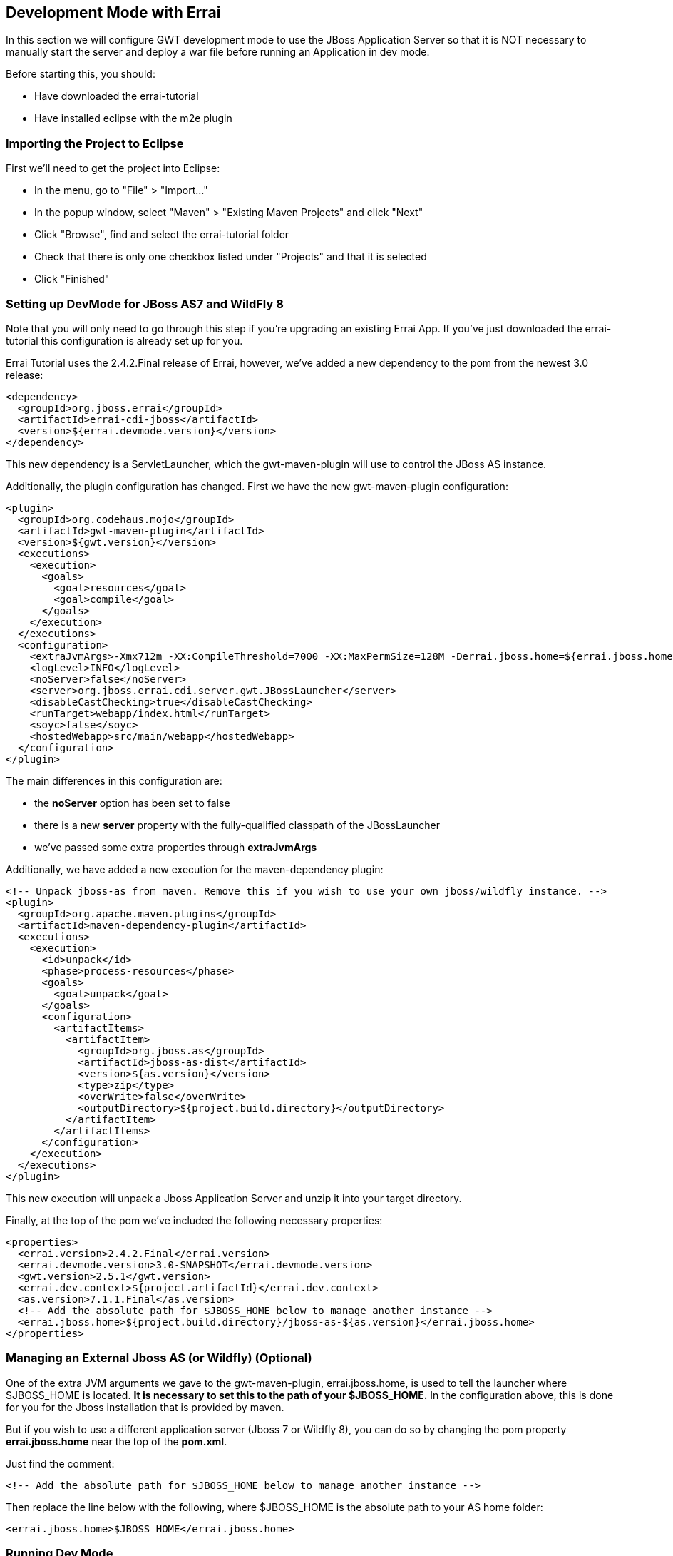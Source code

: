 == Development Mode with Errai

In this section we will configure GWT development mode to use the JBoss Application Server so that it is NOT necessary to manually start the server and deploy a war file before running an Application in dev mode.

Before starting this, you should:

* Have downloaded the errai-tutorial

* Have installed eclipse with the m2e plugin

=== Importing the Project to Eclipse

First we'll need to get the project into Eclipse:

* In the menu, go to "File" > "Import..."
* In the popup window, select "Maven" > "Existing Maven Projects" and
click "Next"
* Click "Browse", find and select the errai-tutorial folder
* Check that there is only one checkbox listed under "Projects" and that
it is selected
* Click "Finished"

=== Setting up DevMode for JBoss AS7 and WildFly 8

Note that you will only need to go through this step if you're upgrading an existing Errai App. If you've just downloaded the errai-tutorial this configuration is already set up for you.

Errai Tutorial uses the 2.4.2.Final release of Errai, however, we've added a new dependency to the pom from the newest 3.0 release:

-------------------------------------------------------------------------------
<dependency>
  <groupId>org.jboss.errai</groupId>
  <artifactId>errai-cdi-jboss</artifactId>
  <version>${errai.devmode.version}</version>
</dependency>
-------------------------------------------------------------------------------

This new dependency is a ServletLauncher, which the gwt-maven-plugin will use to control the JBoss AS instance.

Additionally, the plugin configuration has changed. First we have the new gwt-maven-plugin configuration:

-------------------------------------------------------------------------------
<plugin>
  <groupId>org.codehaus.mojo</groupId>
  <artifactId>gwt-maven-plugin</artifactId>
  <version>${gwt.version}</version>
  <executions>
    <execution>
      <goals>
        <goal>resources</goal>
        <goal>compile</goal>
      </goals>
    </execution>
  </executions>
  <configuration>
    <extraJvmArgs>-Xmx712m -XX:CompileThreshold=7000 -XX:MaxPermSize=128M -Derrai.jboss.home=${errai.jboss.home} -Derrai.jboss.javaagent.path=${settings.localRepository}/org/jboss/errai/errai-client-local-class-hider/${errai.devmode.version}/errai-client-local-class-hider-${errai.devmode.version}.jar</extraJvmArgs>
    <logLevel>INFO</logLevel>
    <noServer>false</noServer>
    <server>org.jboss.errai.cdi.server.gwt.JBossLauncher</server>
    <disableCastChecking>true</disableCastChecking>
    <runTarget>webapp/index.html</runTarget>
    <soyc>false</soyc>
    <hostedWebapp>src/main/webapp</hostedWebapp>
  </configuration>
</plugin>
-------------------------------------------------------------------------------

The main differences in this configuration are:

* the *noServer* option has been set to false
* there is a new *server* property with the fully-qualified classpath of the JBossLauncher
* we've passed some extra properties through *extraJvmArgs*

Additionally, we have added a new execution for the maven-dependency plugin:

-------------------------------------------------------------------------------
<!-- Unpack jboss-as from maven. Remove this if you wish to use your own jboss/wildfly instance. -->
<plugin>
  <groupId>org.apache.maven.plugins</groupId>
  <artifactId>maven-dependency-plugin</artifactId>
  <executions>
    <execution>
      <id>unpack</id>
      <phase>process-resources</phase>
      <goals>
        <goal>unpack</goal>
      </goals>
      <configuration>
        <artifactItems>
          <artifactItem>
            <groupId>org.jboss.as</groupId>
            <artifactId>jboss-as-dist</artifactId>
            <version>${as.version}</version>
            <type>zip</type>
            <overWrite>false</overWrite>
            <outputDirectory>${project.build.directory}</outputDirectory>
          </artifactItem>
        </artifactItems>
      </configuration>
    </execution>
  </executions>
</plugin>
-------------------------------------------------------------------------------

This new execution will unpack a Jboss Application Server and unzip it into your target directory.

Finally, at the top of the pom we've included the following necessary properties:

-------------------------------------------------------------------------------
<properties>
  <errai.version>2.4.2.Final</errai.version>
  <errai.devmode.version>3.0-SNAPSHOT</errai.devmode.version>
  <gwt.version>2.5.1</gwt.version>
  <errai.dev.context>${project.artifactId}</errai.dev.context>
  <as.version>7.1.1.Final</as.version>
  <!-- Add the absolute path for $JBOSS_HOME below to manage another instance -->
  <errai.jboss.home>${project.build.directory}/jboss-as-${as.version}</errai.jboss.home>
</properties>
-------------------------------------------------------------------------------

=== Managing an External Jboss AS (or Wildfly) (**Optional**)

One of the extra JVM arguments we gave to the gwt-maven-plugin, errai.jboss.home, is used to tell the launcher where $JBOSS_HOME is located. *It is necessary to set this to the path of your $JBOSS_HOME.* In the configuration above, this is done for you for the Jboss installation that is provided by maven.

But if you wish to use a different application server (Jboss 7 or Wildfly 8), you can do so by changing the pom property *errai.jboss.home* near the top of the *pom.xml*.

Just find the comment:

-------------------------------------------------------------------------------
<!-- Add the absolute path for $JBOSS_HOME below to manage another instance -->
-------------------------------------------------------------------------------

Then replace the line below with the following, where $JBOSS_HOME is the absolute path to your AS home folder:

-------------------------------------------------------------------------------
<errai.jboss.home>$JBOSS_HOME</errai.jboss.home>
-------------------------------------------------------------------------------

=== Running Dev Mode

You should now be able to start the demo in dev mode with this single command:

-------------------------------------------------------------------------------
mvn clean gwt:run
-------------------------------------------------------------------------------

When the GWT Dev Mode window opens, press "Launch Default Browser" to start the app.

=== Debugging with Dev Mode

To debug in dev mode, we will need to set up two remote debuggers: one on port 8000 for the client-side code, and one on port 8001 for the server-side code.

=== Creating a Remote Debug Configuration in Eclipse

* In the menu, go to "Run" > "Debug Configurations..."
* Find and select "Remote Java Application" in the left pane and click
"New Launch Configuration" in the top left corner
* Under "Project" click "Browse" and select the errai-tutorial project.
* Name the configuration and change the port number
* Click "Close", and save the changes when prompted

=== Start Debugging

Once you have your server and client remote debugging profiles setup, here is how you start debugging:

* Run `mvn clean gwt:debug`

* Launch the *client* remote debugger

* *Wait for the "Launch in Broswer" button to appear*, then start the *server* remote debugger

* Press "Launch Default Broswer"

=== Code and Refresh

Client side changes can now be seen instantly by refreshing the browser window. Give it a try and see for yourself!

=== Refreshing Server Code

Server code can be updated in two steps:

* Open a new terminal in the project and run `mvn compile`
* Click the "Restart Server" button in the server tab of the gwt dev mode window
